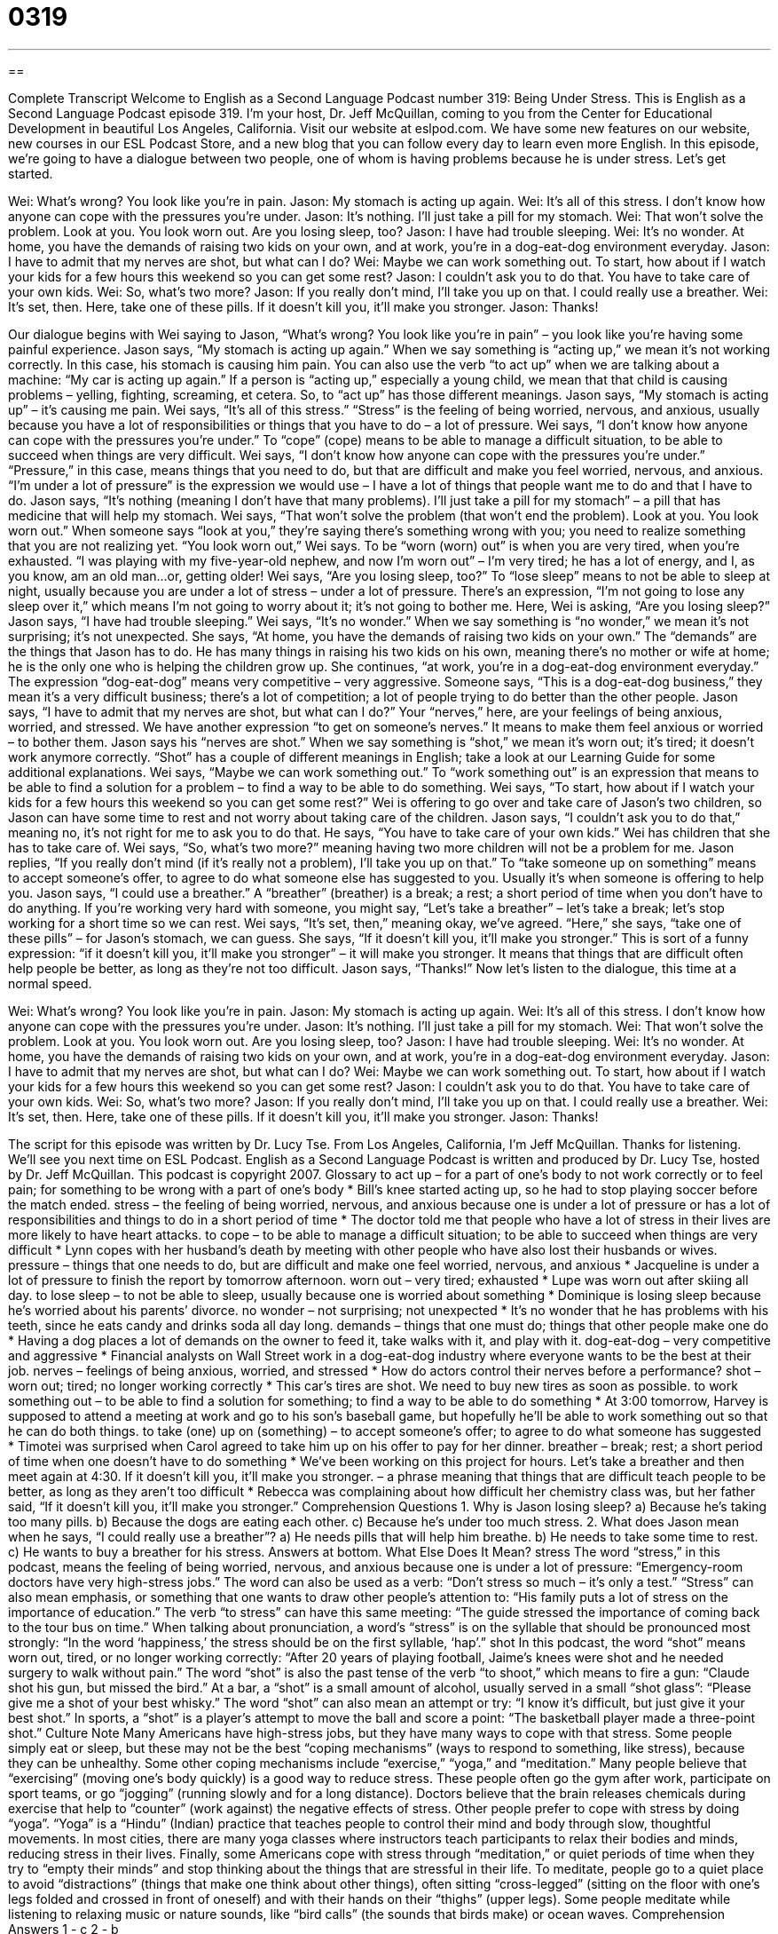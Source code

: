 = 0319
:toc: left
:toclevels: 3
:sectnums:
:stylesheet: ../../../myAdocCss.css

'''

== 

Complete Transcript
Welcome to English as a Second Language Podcast number 319: Being Under Stress.
This is English as a Second Language Podcast episode 319. I’m your host, Dr. Jeff McQuillan, coming to you from the Center for Educational Development in beautiful Los Angeles, California.
Visit our website at eslpod.com. We have some new features on our website, new courses in our ESL Podcast Store, and a new blog that you can follow every day to learn even more English.
In this episode, we’re going to have a dialogue between two people, one of whom is having problems because he is under stress. Let’s get started.
[start of dialogue]
Wei: What’s wrong? You look like you’re in pain.
Jason: My stomach is acting up again.
Wei: It’s all of this stress. I don’t know how anyone can cope with the pressures you’re under.
Jason: It’s nothing. I’ll just take a pill for my stomach.
Wei: That won’t solve the problem. Look at you. You look worn out. Are you losing sleep, too?
Jason: I have had trouble sleeping.
Wei: It’s no wonder. At home, you have the demands of raising two kids on your own, and at work, you’re in a dog-eat-dog environment everyday.
Jason: I have to admit that my nerves are shot, but what can I do?
Wei: Maybe we can work something out. To start, how about if I watch your kids for a few hours this weekend so you can get some rest?
Jason: I couldn’t ask you to do that. You have to take care of your own kids.
Wei: So, what’s two more?
Jason: If you really don’t mind, I’ll take you up on that. I could really use a breather.
Wei: It’s set, then. Here, take one of these pills. If it doesn’t kill you, it’ll make you stronger.
Jason: Thanks!
[end of dialogue]
Our dialogue begins with Wei saying to Jason, “What’s wrong? You look like you’re in pain” – you look like you’re having some painful experience. Jason says, “My stomach is acting up again.” When we say something is “acting up,” we mean it’s not working correctly. In this case, his stomach is causing him pain. You can also use the verb “to act up” when we are talking about a machine: “My car is acting up again.” If a person is “acting up,” especially a young child, we mean that that child is causing problems – yelling, fighting, screaming, et cetera. So, to “act up” has those different meanings.
Jason says, “My stomach is acting up” – it’s causing me pain. Wei says, “It’s all of this stress.” “Stress” is the feeling of being worried, nervous, and anxious, usually because you have a lot of responsibilities or things that you have to do – a lot of pressure. Wei says, “I don’t know how anyone can cope with the pressures you’re under.” To “cope” (cope) means to be able to manage a difficult situation, to be able to succeed when things are very difficult. Wei says, “I don’t know how anyone can cope with the pressures you’re under.” “Pressure,” in this case, means things that you need to do, but that are difficult and make you feel worried, nervous, and anxious. “I’m under a lot of pressure” is the expression we would use – I have a lot of things that people want me to do and that I have to do.
Jason says, “It’s nothing (meaning I don’t have that many problems). I’ll just take a pill for my stomach” – a pill that has medicine that will help my stomach. Wei says, “That won’t solve the problem (that won’t end the problem). Look at you. You look worn out.” When someone says “look at you,” they’re saying there’s something wrong with you; you need to realize something that you are not realizing yet. “You look worn out,” Wei says. To be “worn (worn) out” is when you are very tired, when you’re exhausted. “I was playing with my five-year-old nephew, and now I’m worn out” – I’m very tired; he has a lot of energy, and I, as you know, am an old man...or, getting older!
Wei says, “Are you losing sleep, too?” To “lose sleep” means to not be able to sleep at night, usually because you are under a lot of stress – under a lot of pressure. There’s an expression, “I’m not going to lose any sleep over it,” which means I’m not going to worry about it; it’s not going to bother me. Here, Wei is asking, “Are you losing sleep?”
Jason says, “I have had trouble sleeping.” Wei says, “It’s no wonder.” When we say something is “no wonder,” we mean it’s not surprising; it’s not unexpected. She says, “At home, you have the demands of raising two kids on your own.” The “demands” are the things that Jason has to do. He has many things in raising his two kids on his own, meaning there’s no mother or wife at home; he is the only one who is helping the children grow up. She continues, “at work, you’re in a dog-eat-dog environment everyday.” The expression “dog-eat-dog” means very competitive – very aggressive. Someone says, “This is a dog-eat-dog business,” they mean it’s a very difficult business; there’s a lot of competition; a lot of people trying to do better than the other people.
Jason says, “I have to admit that my nerves are shot, but what can I do?” Your “nerves,” here, are your feelings of being anxious, worried, and stressed. We have another expression “to get on someone’s nerves.” It means to make them feel anxious or worried – to bother them. Jason says his “nerves are shot.” When we say something is “shot,” we mean it’s worn out; it’s tired; it doesn’t work anymore correctly. “Shot” has a couple of different meanings in English; take a look at our Learning Guide for some additional explanations.
Wei says, “Maybe we can work something out.” To “work something out” is an expression that means to be able to find a solution for a problem – to find a way to be able to do something. Wei says, “To start, how about if I watch your kids for a few hours this weekend so you can get some rest?” Wei is offering to go over and take care of Jason’s two children, so Jason can have some time to rest and not worry about taking care of the children.
Jason says, “I couldn’t ask you to do that,” meaning no, it’s not right for me to ask you to do that. He says, “You have to take care of your own kids.” Wei has children that she has to take care of. Wei says, “So, what’s two more?” meaning having two more children will not be a problem for me.
Jason replies, “If you really don’t mind (if it’s really not a problem), I’ll take you up on that.” To “take someone up on something” means to accept someone’s offer, to agree to do what someone else has suggested to you. Usually it’s when someone is offering to help you. Jason says, “I could use a breather.” A “breather” (breather) is a break; a rest; a short period of time when you don’t have to do anything. If you’re working very hard with someone, you might say, “Let’s take a breather” – let’s take a break; let’s stop working for a short time so we can rest.
Wei says, “It’s set, then,” meaning okay, we’ve agreed. “Here,” she says, “take one of these pills” – for Jason’s stomach, we can guess. She says, “If it doesn’t kill you, it’ll make you stronger.” This is sort of a funny expression: “if it doesn’t kill you, it’ll make you stronger” – it will make you stronger. It means that things that are difficult often help people be better, as long as they’re not too difficult. Jason says, “Thanks!”
Now let’s listen to the dialogue, this time at a normal speed.
[start of dialogue]
Wei: What’s wrong? You look like you’re in pain.
Jason: My stomach is acting up again.
Wei: It’s all of this stress. I don’t know how anyone can cope with the pressures you’re under.
Jason: It’s nothing. I’ll just take a pill for my stomach.
Wei: That won’t solve the problem. Look at you. You look worn out. Are you losing sleep, too?
Jason: I have had trouble sleeping.
Wei: It’s no wonder. At home, you have the demands of raising two kids on your own, and at work, you’re in a dog-eat-dog environment everyday.
Jason: I have to admit that my nerves are shot, but what can I do?
Wei: Maybe we can work something out. To start, how about if I watch your kids for a few hours this weekend so you can get some rest?
Jason: I couldn’t ask you to do that. You have to take care of your own kids.
Wei: So, what’s two more?
Jason: If you really don’t mind, I’ll take you up on that. I could really use a breather.
Wei: It’s set, then. Here, take one of these pills. If it doesn’t kill you, it’ll make you stronger.
Jason: Thanks!
[end of dialogue]
The script for this episode was written by Dr. Lucy Tse.
From Los Angeles, California, I’m Jeff McQuillan. Thanks for listening. We’ll see you next time on ESL Podcast.
English as a Second Language Podcast is written and produced by Dr. Lucy Tse, hosted by Dr. Jeff McQuillan. This podcast is copyright 2007.
Glossary
to act up – for a part of one’s body to not work correctly or to feel pain; for something to be wrong with a part of one’s body
* Bill’s knee started acting up, so he had to stop playing soccer before the match ended.
stress – the feeling of being worried, nervous, and anxious because one is under a lot of pressure or has a lot of responsibilities and things to do in a short period of time
* The doctor told me that people who have a lot of stress in their lives are more likely to have heart attacks.
to cope – to be able to manage a difficult situation; to be able to succeed when things are very difficult
* Lynn copes with her husband’s death by meeting with other people who have also lost their husbands or wives.
pressure – things that one needs to do, but are difficult and make one feel worried, nervous, and anxious
* Jacqueline is under a lot of pressure to finish the report by tomorrow afternoon.
worn out – very tired; exhausted
* Lupe was worn out after skiing all day.
to lose sleep – to not be able to sleep, usually because one is worried about something
* Dominique is losing sleep because he’s worried about his parents’ divorce.
no wonder – not surprising; not unexpected
* It’s no wonder that he has problems with his teeth, since he eats candy and drinks soda all day long.
demands – things that one must do; things that other people make one do
* Having a dog places a lot of demands on the owner to feed it, take walks with it, and play with it.
dog-eat-dog – very competitive and aggressive
* Financial analysts on Wall Street work in a dog-eat-dog industry where everyone wants to be the best at their job.
nerves – feelings of being anxious, worried, and stressed
* How do actors control their nerves before a performance?
shot – worn out; tired; no longer working correctly
* This car’s tires are shot. We need to buy new tires as soon as possible.
to work something out – to be able to find a solution for something; to find a way to be able to do something
* At 3:00 tomorrow, Harvey is supposed to attend a meeting at work and go to his son’s baseball game, but hopefully he’ll be able to work something out so that he can do both things.
to take (one) up on (something) – to accept someone’s offer; to agree to do what someone has suggested
* Timotei was surprised when Carol agreed to take him up on his offer to pay for her dinner.
breather – break; rest; a short period of time when one doesn’t have to do something
* We’ve been working on this project for hours. Let’s take a breather and then meet again at 4:30.
If it doesn’t kill you, it’ll make you stronger. – a phrase meaning that things that are difficult teach people to be better, as long as they aren’t too difficult
* Rebecca was complaining about how difficult her chemistry class was, but her father said, “If it doesn’t kill you, it’ll make you stronger.”
Comprehension Questions
1. Why is Jason losing sleep?
a) Because he’s taking too many pills.
b) Because the dogs are eating each other.
c) Because he’s under too much stress.
2. What does Jason mean when he says, “I could really use a breather”?
a) He needs pills that will help him breathe.
b) He needs to take some time to rest.
c) He wants to buy a breather for his stress.
Answers at bottom.
What Else Does It Mean?
stress
The word “stress,” in this podcast, means the feeling of being worried, nervous, and anxious because one is under a lot of pressure: “Emergency-room doctors have very high-stress jobs.” The word can also be used as a verb: “Don’t stress so much – it’s only a test.” “Stress” can also mean emphasis, or something that one wants to draw other people’s attention to: “His family puts a lot of stress on the importance of education.” The verb “to stress” can have this same meeting: “The guide stressed the importance of coming back to the tour bus on time.” When talking about pronunciation, a word’s “stress” is on the syllable that should be pronounced most strongly: “In the word ‘happiness,’ the stress should be on the first syllable, ‘hap’.”
shot
In this podcast, the word “shot” means worn out, tired, or no longer working correctly: “After 20 years of playing football, Jaime’s knees were shot and he needed surgery to walk without pain.” The word “shot” is also the past tense of the verb “to shoot,” which means to fire a gun: “Claude shot his gun, but missed the bird.” At a bar, a “shot” is a small amount of alcohol, usually served in a small “shot glass”: “Please give me a shot of your best whisky.” The word “shot” can also mean an attempt or try: “I know it’s difficult, but just give it your best shot.” In sports, a “shot” is a player’s attempt to move the ball and score a point: “The basketball player made a three-point shot.”
Culture Note
Many Americans have high-stress jobs, but they have many ways to cope with that stress. Some people simply eat or sleep, but these may not be the best “coping mechanisms” (ways to respond to something, like stress), because they can be unhealthy. Some other coping mechanisms include “exercise,” “yoga,” and “meditation.”
Many people believe that “exercising” (moving one’s body quickly) is a good way to reduce stress. These people often go the gym after work, participate on sport teams, or go “jogging” (running slowly and for a long distance). Doctors believe that the brain releases chemicals during exercise that help to “counter” (work against) the negative effects of stress.
Other people prefer to cope with stress by doing “yoga”. “Yoga” is a “Hindu” (Indian) practice that teaches people to control their mind and body through slow, thoughtful movements. In most cities, there are many yoga classes where instructors teach participants to relax their bodies and minds, reducing stress in their lives.
Finally, some Americans cope with stress through “meditation,” or quiet periods of time when they try to “empty their minds” and stop thinking about the things that are stressful in their life. To meditate, people go to a quiet place to avoid “distractions” (things that make one think about other things), often sitting “cross-legged” (sitting on the floor with one’s legs folded and crossed in front of oneself) and with their hands on their “thighs” (upper legs). Some people meditate while listening to relaxing music or nature sounds, like “bird calls” (the sounds that birds make) or ocean waves.
Comprehension Answers
1 - c
2 - b
